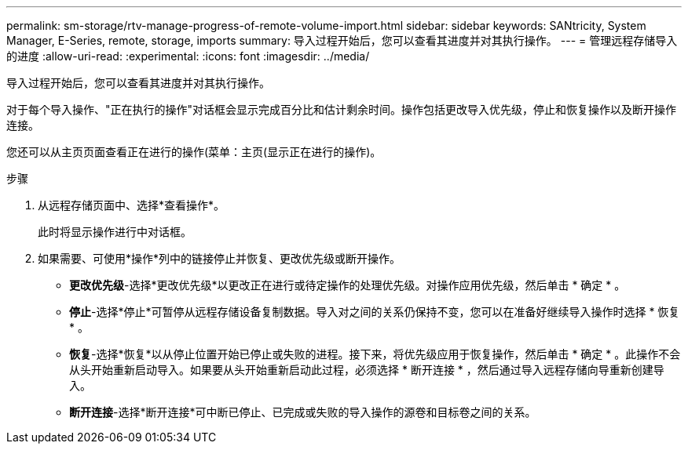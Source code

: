 ---
permalink: sm-storage/rtv-manage-progress-of-remote-volume-import.html 
sidebar: sidebar 
keywords: SANtricity, System Manager, E-Series, remote, storage, imports 
summary: 导入过程开始后，您可以查看其进度并对其执行操作。 
---
= 管理远程存储导入的进度
:allow-uri-read: 
:experimental: 
:icons: font
:imagesdir: ../media/


[role="lead"]
导入过程开始后，您可以查看其进度并对其执行操作。

对于每个导入操作、"正在执行的操作"对话框会显示完成百分比和估计剩余时间。操作包括更改导入优先级，停止和恢复操作以及断开操作连接。

您还可以从主页页面查看正在进行的操作(菜单：主页(显示正在进行的操作)。

.步骤
. 从远程存储页面中、选择*查看操作*。
+
此时将显示操作进行中对话框。

. 如果需要、可使用*操作*列中的链接停止并恢复、更改优先级或断开操作。
+
** *更改优先级*-选择*更改优先级*以更改正在进行或待定操作的处理优先级。对操作应用优先级，然后单击 * 确定 * 。
** *停止*-选择*停止*可暂停从远程存储设备复制数据。导入对之间的关系仍保持不变，您可以在准备好继续导入操作时选择 * 恢复 * 。
** *恢复*-选择*恢复*以从停止位置开始已停止或失败的进程。接下来，将优先级应用于恢复操作，然后单击 * 确定 * 。此操作不会从头开始重新启动导入。如果要从头开始重新启动此过程，必须选择 * 断开连接 * ，然后通过导入远程存储向导重新创建导入。
** *断开连接*-选择*断开连接*可中断已停止、已完成或失败的导入操作的源卷和目标卷之间的关系。



